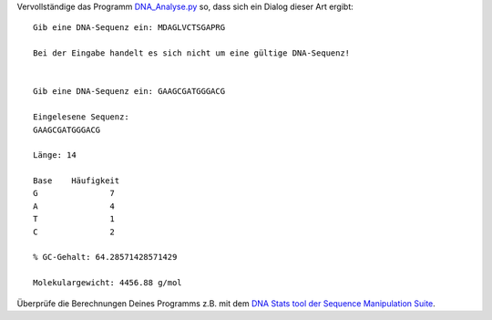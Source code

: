 Vervollständige das Programm
`DNA_Analyse.py <https://github.com/wm75/PM-21_2018/blob/master/dna_analyse/DNA_Analyse.py>`_
so, dass sich ein Dialog dieser Art ergibt::

	Gib eine DNA-Sequenz ein: MDAGLVCTSGAPRG
	
	Bei der Eingabe handelt es sich nicht um eine gültige DNA-Sequenz!
	
	
	Gib eine DNA-Sequenz ein: GAAGCGATGGGACG

	Eingelesene Sequenz:
	GAAGCGATGGGACG

	Länge: 14

	Base	Häufigkeit
	G		7
	A		4
	T		1
	C		2

	% GC-Gehalt: 64.28571428571429

	Molekulargewicht: 4456.88 g/mol

Überprüfe die Berechnungen Deines Programms z.B. mit dem `DNA Stats tool der
Sequence Manipulation Suite
<https://www.bioinformatics.org/sms2/dna_stats.html>`__.
